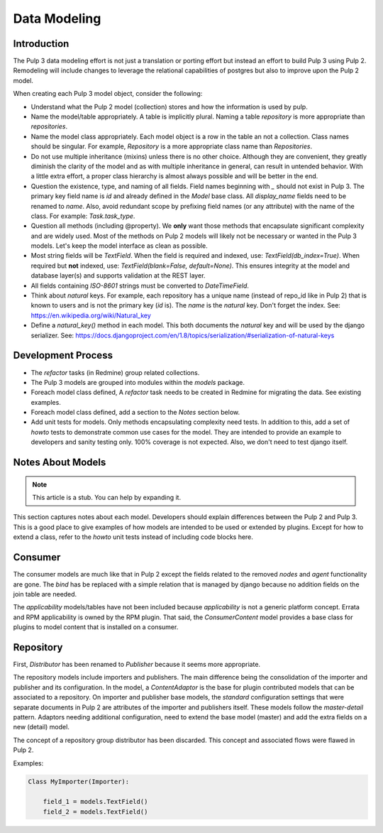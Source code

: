 Data Modeling
=============

Introduction
^^^^^^^^^^^^

The Pulp 3 data modeling effort is not just a translation or porting effort but instead
an effort to build Pulp 3 using Pulp 2.  Remodeling will include changes to leverage the
relational capabilities of postgres but also to improve upon the Pulp 2 model.

When creating each Pulp 3 model object, consider the following:

- Understand what the Pulp 2 model (collection) stores and how the information
  is used by pulp.

- Name the model/table appropriately.  A table is implicitly plural.  Naming a
  table `repository` is more appropriate than `repositories`.

- Name the model class appropriately.  Each model object is a row in the table
  an not a collection.  Class names should be singular.  For example, `Repository`
  is a more appropriate class name than `Repositories`.

- Do not use multiple inheritance (mixins) unless there is no other choice. Although
  they are convenient, they greatly diminish the clarity of the model and as with
  multiple inheritance in general, can result in untended behavior.  With a little extra
  effort, a proper class hierarchy is almost always possible and will be better in the end.

- Question the existence, type, and naming of all fields.  Field names beginning with `_` 
  should not exist in Pulp 3.  The primary key field name is `id` and already defined in the
  `Model` base class.  All `display_name` fields need to be renamed to `name`.  Also, avoid
  redundant scope by prefixing field names (or any attribute) with the name of the class.
  For example: `Task.task_type`.

- Question all methods (including @property). We **only** want those methods that encapsulate
  significant complexity and are widely used.  Most of the methods on Pulp 2 models will likely
  not be necessary or wanted in the Pulp 3 models.  Let's keep the model interface as clean
  as possible.

- Most string fields will be `TextField`.  When the field is required and indexed,
  use: `TextField(db_index=True)`.  When required but **not** indexed, 
  use: `TextField(blank=False, default=None)`.  This ensures integrity at the model and
  database layer(s) and supports validation at the REST layer.

- All fields containing *ISO-8601* strings must be converted to `DateTimeField`.

- Think about *natural* keys.  For example, each repository has a unique name (instead of repo_id
  like in Pulp 2) that is known to users and is not the primary key (`id` is).  The `name` is
  the *natural* key.  Don't forget the index. See: https://en.wikipedia.org/wiki/Natural_key

- Define a `natural_key()` method in each model.  This both documents the *natural* key and
  will be used by the django serializer.
  See: https://docs.djangoproject.com/en/1.8/topics/serialization/#serialization-of-natural-keys


Development Process
^^^^^^^^^^^^^^^^^^^

- The *refactor* tasks (in Redmine) group related collections.

- The Pulp 3 models are grouped into modules within the `models` package.

- Foreach model class defined, A *refactor* task needs to be created in Redmine for
  migrating the data.  See existing examples.
  
- Foreach model class defined, add a section to the *Notes* section below.

- Add unit tests for models.  Only methods encapsulating complexity need tests.
  In addition to this, add a set of *howto* tests to demonstrate common use cases for the
  model.  They are intended to provide an example to developers and sanity testing only.
  100% coverage is not expected.  Also, we don't need to test django itself.
  

Notes About Models
^^^^^^^^^^^^^^^^^^

.. note:: This article is a stub. You can help by expanding it.

This section captures notes about each model.  Developers should explain differences
between the Pulp 2 and Pulp 3.  This is a good place to give examples of how models are intended
to be used or extended by plugins.  Except for how to extend a class, refer to the *howto* unit
tests instead of including code blocks here.

Consumer
^^^^^^^^

The consumer models are much like that in Pulp 2 except the fields related to the removed
*nodes* and *agent* functionality are gone.  The `bind` has be replaced with a simple relation
that is managed by django because no addition fields on the join table are needed.

The *applicability* models/tables have not been included because *applicability* is not a generic
platform concept.  Errata and RPM applicability is owned by the RPM plugin.  That said,
the `ConsumerContent` model provides a base class for plugins to model content that is installed
on a consumer.

Repository
^^^^^^^^^^

First, `Distributor` has been renamed to `Publisher` because it seems more appropriate.

The repository models include importers and publishers.  The main difference being the
consolidation of the importer and publisher and its configuration.  In the model, a
`ContentAdaptor` is the base for plugin contributed models that can be associated to a repository.
On importer and publisher base models, the *standard* configuration settings that were
separate documents in Pulp 2 are attributes of the importer and publishers itself.  These models
follow the *master-detail* pattern.  Adaptors needing additional configuration, need to extend the
base model (master) and add the extra fields on a new (detail) model.

The concept of a repository group distributor has been discarded.  This concept and associated flows
were flawed in Pulp 2.

Examples:

.. code-block:: python

    Class MyImporter(Importer):

        field_1 = models.TextField()
        field_2 = models.TextField()
